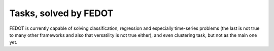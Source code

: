 Tasks, solved by FEDOT
----------------------

FEDOT is currently capable of solving classification, regression and especially time-series problems
(the last is not true to many other frameworks and also that versatility is not true either),
and even clustering task, but not as the main one yet.